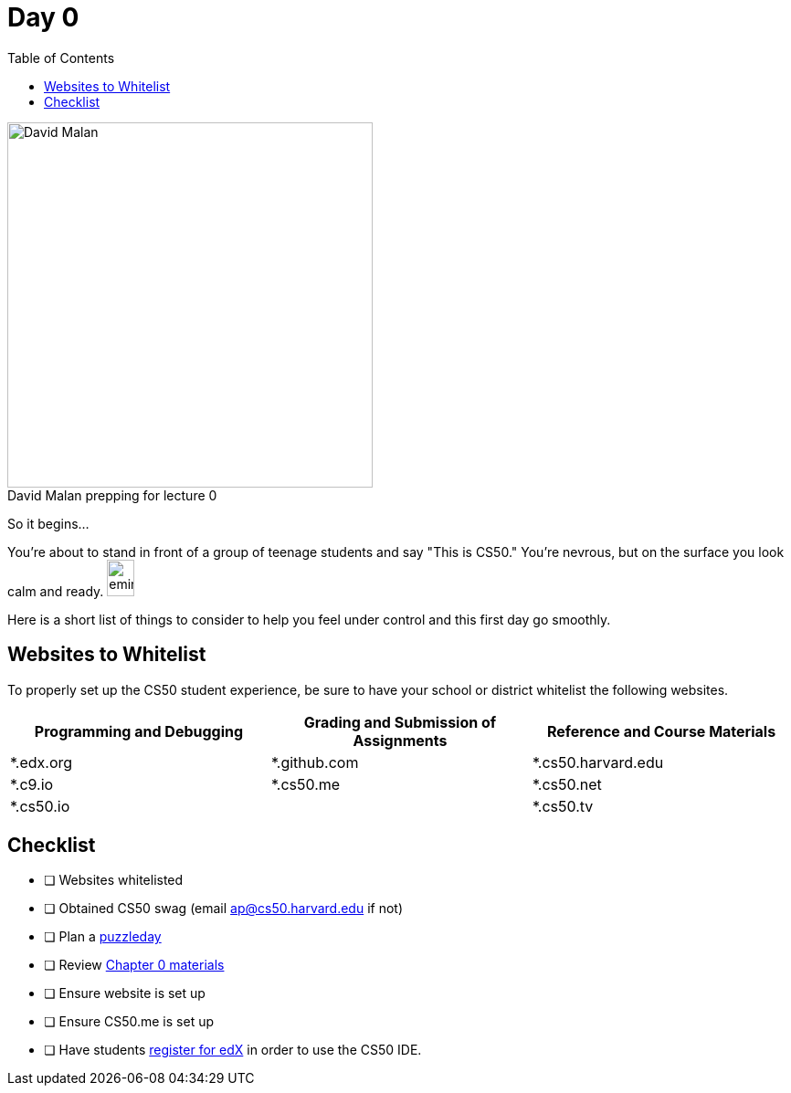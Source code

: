 :toc: left 
:toclevels: 3

= Day 0

.David Malan prepping for lecture 0 
[caption=""]
image::assets/david.jpg[David Malan, 400, float=left]

So it begins... 

You're about to stand in front of a group of teenage students and say "This is CS50." You're nevrous, but on the surface you look calm and ready. image:assets/eminem.jpg[eminem, 30,40]

Here is a short list of things to consider to help you feel under control and this first day go smoothly.

== Websites to Whitelist

To properly set up the CS50 student experience, be sure to have your school or district whitelist the following websites.

|===
|Programming and Debugging |Grading and Submission of Assignments |Reference and Course Materials
 
|*.edx.org
|*.github.com
|*.cs50.harvard.edu
 
|*.c9.io
|*.cs50.me
|*.cs50.net
 
|*.cs50.io
|
|*.cs50.tv
|===

== Checklist

* [ ] Websites whitelisted
* [ ] Obtained CS50 swag (email ap@cs50.harvard.edu if not)
* [ ] Plan a link:../events/puzzleday.html[puzzleday]
* [ ] Review link:../curriculumstartup.html#_chapter_0_computers_and_computing_completion_time_3_weeks[Chapter 0 materials]
* [ ] Ensure website is set up
* [ ] Ensure CS50.me is set up
* [ ] Have students link:../resources/cs50ide.html#_cs50_ide_setup[register for edX] in order to use the CS50 IDE.